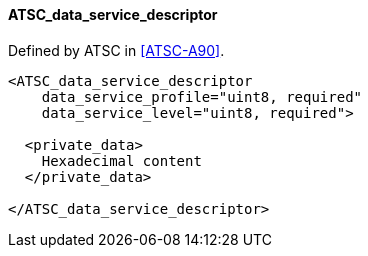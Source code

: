 ==== ATSC_data_service_descriptor

Defined by ATSC in <<ATSC-A90>>.

[source,xml]
----
<ATSC_data_service_descriptor
    data_service_profile="uint8, required"
    data_service_level="uint8, required">

  <private_data>
    Hexadecimal content
  </private_data>

</ATSC_data_service_descriptor>
----
